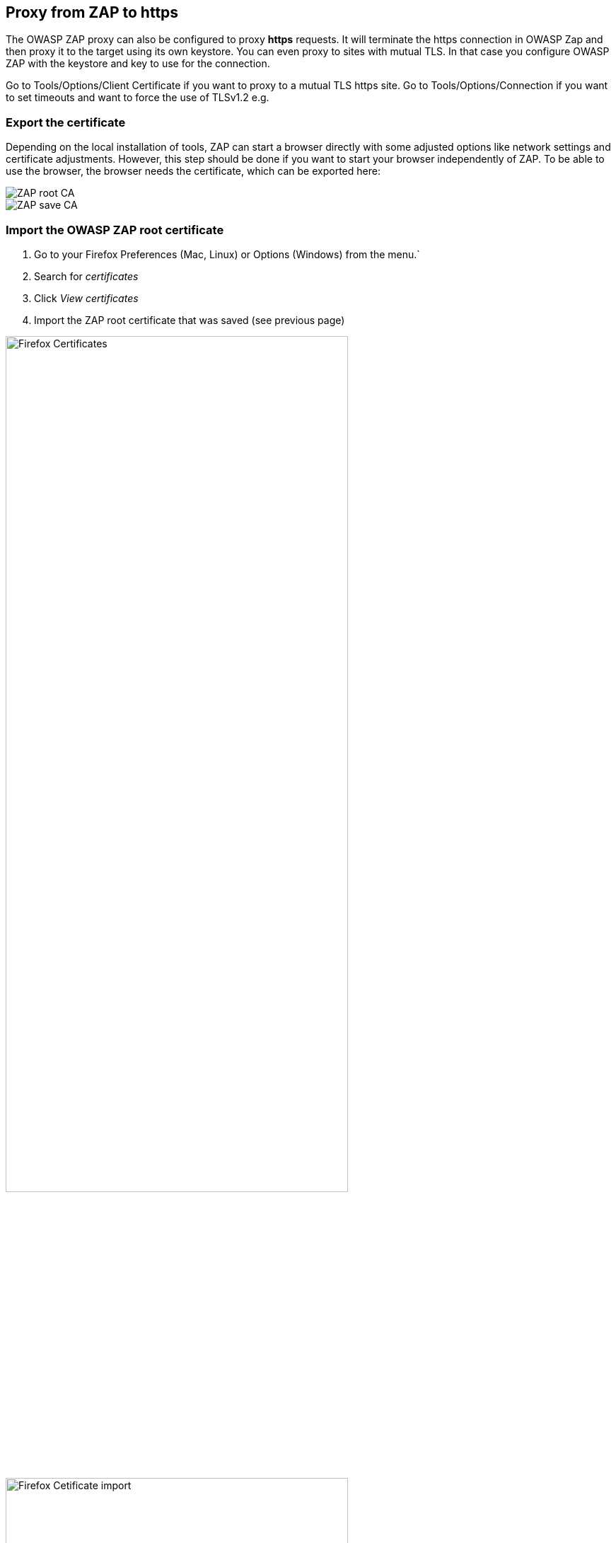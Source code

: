== Proxy from ZAP to https

The OWASP ZAP proxy can also be configured to proxy *https* requests. It will terminate the https connection in OWASP Zap and then proxy it to the target using its own keystore. You can even proxy to sites with mutual TLS. In that case you configure OWASP ZAP with the keystore and key to use for the connection.

Go to Tools/Options/Client Certificate if you want to proxy to a mutual TLS https site.
Go to Tools/Options/Connection if you want to set timeouts and want to force the use of TLSv1.2 e.g.


=== Export the certificate

Depending on the local installation of tools, ZAP can start a browser directly with some adjusted options like network settings and certificate adjustments. However, this step should be done if you want to start your browser independently of ZAP. To be able to use the browser, the browser needs the certificate, which can be exported here:

image::images/rootca.png[ZAP root CA,style="lesson-image"]
image::images/savecerts.png[ZAP save CA,style="lesson-image"]



=== Import the OWASP ZAP root certificate

. Go to your Firefox Preferences (Mac, Linux) or Options (Windows) from the menu.`
. Search for _certificates_
. Click _View certificates_
. Import the ZAP root certificate that was saved (see previous page)

image::images/firefoxsettingscerts.png[Firefox Certificates,width="75%",style="lesson-image"]

image::images/importcerts.png[Firefox Cetificate import,width="75%",style="lesson-image"]
